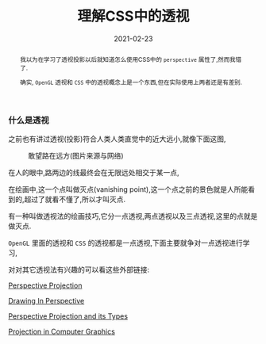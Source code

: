 #+title: 理解CSS中的透视
#+date: 2021-02-23
#+index: 理解CSS中的透视
#+tags: Web
#+begin_abstract
我以为在学习了透视投影以后就知道怎么使用CSS中的 =perspective= 属性了,然而我错了.

确实, =OpenGL= 透视和 =CSS= 中的透视概念上是一个东西,但在实际使用上两者还是有差别.
#+end_abstract

*** 什么是透视

    之前也有讲过透视(投影)符合人类人类直觉中的近大远小,就像下面这图,

    #+CAPTION: 敢望路在远方(图片来源与网络)
    [[../../../files/road.jpg]]

    在人的眼中,路两边的线最终会在无限远处相交于某一点,

    在绘画中,这一个点叫做灭点(vanishing point),这一个点之前的景色就是人所能看到的,超过了就看不懂了,所以才叫灭点.

    有一种叫做透视法的绘画技巧,它分一点透视,两点透视以及三点透视,这里的点就是做灭点.

    =OpenGL= 里面的透视和 =CSS= 的透视都是一点透视,下面主要就争对一点透视进行学习,

    对对其它透视法有兴趣的可以看这些外部链接:

    [[https://www.javatpoint.com/computer-graphics-perspective-projection][Perspective Projection]]

    [[http://en.wikipedia.org/wiki/Perspective_(graphical)][Drawing In Perspective]]

    [[https://www.geeksforgeeks.org/perspective-projection-and-its-types/][Perspective Projection and its Types]]

    [[https://www.tutorialandexample.com/projection-in-computer-graphics/][Projection in Computer Graphics]]

    # https://css-tricks.com/how-css-perspective-works/
